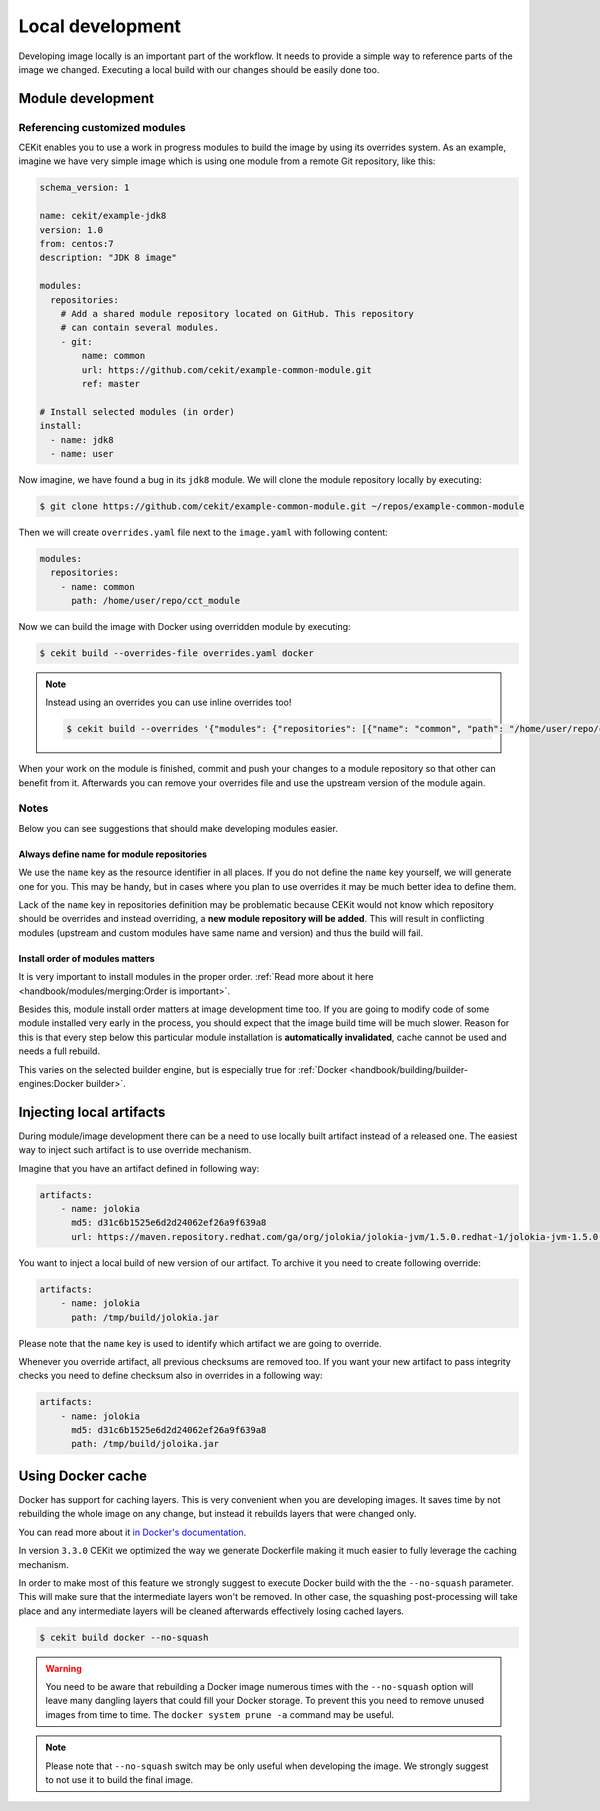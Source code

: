 Local development
==========================


Developing image locally is an important part of the workflow. It needs to provide
a simple way to reference parts of the image we changed. Executing a local build with our
changes should be easily done too.

Module development
--------------------------------

Referencing customized modules
^^^^^^^^^^^^^^^^^^^^^^^^^^^^^^^^^

CEKit enables you to use a work in progress modules to build the image by using
its overrides system. As an example, imagine we have very simple image which is using
one module from a remote Git repository, like this:

.. code-block:: yaml

    schema_version: 1

    name: cekit/example-jdk8
    version: 1.0
    from: centos:7
    description: "JDK 8 image"

    modules:
      repositories:
        # Add a shared module repository located on GitHub. This repository
        # can contain several modules.
        - git:
            name: common
            url: https://github.com/cekit/example-common-module.git
            ref: master

    # Install selected modules (in order)
    install:
      - name: jdk8
      - name: user

Now imagine, we have found a bug in its ``jdk8`` module. We will clone the module
repository locally by executing:

.. code-block:: bash

  $ git clone https://github.com/cekit/example-common-module.git ~/repos/example-common-module

Then we will create ``overrides.yaml`` file next to the ``image.yaml`` with following content:

.. code-block:: yaml

  modules:
    repositories:
      - name: common
        path: /home/user/repo/cct_module

Now we can build the image with Docker using overridden module by executing:

.. code-block:: bash

  $ cekit build --overrides-file overrides.yaml docker

.. note::
    Instead using an overrides you can use inline overrides too!

    .. code-block:: bash

        $ cekit build --overrides '{"modules": {"repositories": [{"name": "common", "path": "/home/user/repo/cct_module"}]}}' docker

When your work on the module is finished, commit and push your changes to a module repository so that
other can benefit from it. Afterwards you can remove your overrides file and use the upstream version of the module
again.

Notes
^^^^^^

Below you can see suggestions that should make developing modules easier.

Always define name for module repositories
*******************************************

We use the ``name`` key as the resource identifier in all places. If you do not define the ``name``
key yourself, we will generate one for you. This may be handy, but in cases where you plan to use
overrides it may be much better idea to define them.

Lack of the ``name`` key in repositories definition may be problematic because CEKit would not know
which repository should be overrides and instead overriding, a **new module repository will be added**.
This will result in conflicting modules (upstream and custom modules have same name and version) and
thus the build will fail.

Install order of modules matters
**********************************

It is very important to install modules in the proper order.
:ref:`Read more about it here <handbook/modules/merging:Order is important>`.

Besides this, module install order matters at image development time too. If you are going to modify code of some module
installed very early in the process, you should expect that the image build time will be much slower.
Reason for this is that every step below this particular module installation is **automatically invalidated**, cache
cannot be used and needs a full rebuild.

This varies on the selected builder engine, but is especially true for
:ref:`Docker <handbook/building/builder-engines:Docker builder>`.

Injecting local artifacts
----------------------------

During module/image development there can be a need to use locally built artifact instead of a released one.
The easiest way to inject such artifact is to use override mechanism.

Imagine that you have an artifact defined in following way:

.. code-block:: yaml

    artifacts:
        - name: jolokia
          md5: d31c6b1525e6d2d24062ef26a9f639a8
          url: https://maven.repository.redhat.com/ga/org/jolokia/jolokia-jvm/1.5.0.redhat-1/jolokia-jvm-1.5.0.redhat-1-agent.jar

You want to inject a local build of new version of our artifact. To archive it you need to create following override:

.. code-block:: yaml

    artifacts:
        - name: jolokia
          path: /tmp/build/jolokia.jar

Please note that the ``name`` key is used to identify which artifact we are going to override.

Whenever you override artifact, all previous checksums are removed too. If you want your new artifact to
pass integrity checks you need to define checksum also in overrides in a following way:

.. code-block:: yaml

    artifacts:
        - name: jolokia
          md5: d31c6b1525e6d2d24062ef26a9f639a8
          path: /tmp/build/joloika.jar

Using Docker cache
--------------------

.. versionadded:: 3.3.0

Docker has support for caching layers. This is very convenient when you are developing images. It saves time by
not rebuilding the whole image on any change, but instead it rebuilds layers that were changed only.

You can read more about it `in Docker's documentation <https://docs.docker.com/develop/develop-images/dockerfile_best-practices/#leverage-build-cache>`__.

In version ``3.3.0`` CEKit we optimized the way we generate Dockerfile making it much easier to fully
leverage the caching mechanism.

In order to make most of this feature we strongly suggest to execute Docker build with the the ``--no-squash``
parameter. This will make sure that the intermediate layers won't be removed. In other case, the
squashing post-processing will take place and any intermediate layers will be cleaned afterwards
effectively losing cached layers.

.. code-block:: bash

    $ cekit build docker --no-squash

.. warning::

    You need to be aware that rebuilding a Docker image numerous times with the ``--no-squash``
    option will leave many dangling layers that could fill your Docker storage. To prevent
    this you need to remove unused images from time to time. The ``docker system prune -a`` command
    may be useful.

.. note::
    Please note that ``--no-squash`` switch may be only useful when developing the image.
    We strongly suggest to not use it to build the final image.
